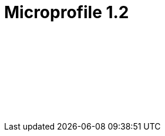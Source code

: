 // Copyright (c) 2019 IBM Corporation and others.
// Licensed under Creative Commons Attribution-NoDerivatives
// 4.0 International (CC BY-ND 4.0)
//   https://creativecommons.org/licenses/by-nd/4.0/
//
// Contributors:
//     IBM Corporation
//
:page-layout: javadoc
= Microprofile 1.2

++++
<iframe id="javadoc_container" title="MicroProfile 1.2 application programming interface" style="width: 100%;" frameBorder="0" src="/docs/modules/microprofile-javadoc/microprofile-1.2-javadoc/index.html?overview-summary.html">
</iframe>
++++